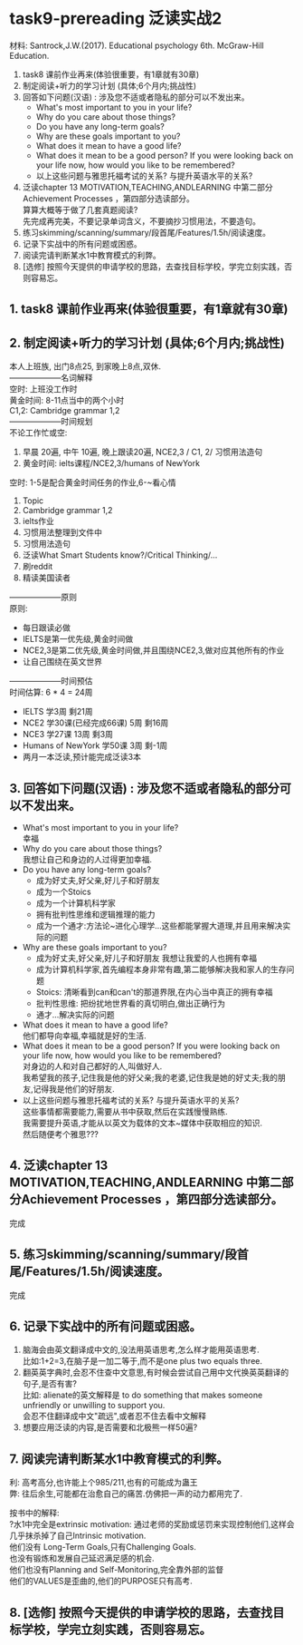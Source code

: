 #+OPTIONS: \n:t num:nil html-postamble:nil

* task9-prereading 泛读实战2
材料: Santrock,J.W.(2017). Educational psychology 6th. McGraw-Hill Education.
1. task8 课前作业再来(体验很重要，有1章就有30章)
2. 制定阅读+听力的学习计划 (具体;6个月内;挑战性)
3. 回答如下问题(汉语) : 涉及您不适或者隐私的部分可以不发出来。
	 - What's most important to you in your life?
	 - Why do you care about those things?
	 - Do you have any long-term goals?
	 - Why are these goals important to you?
	 - What does it mean to have a good life?
	 - What does it mean to be a good person? If you were looking back on your life now, how would you like to be remembered?
	 - 以上这些问题与雅思托福考试的关系? 与提升英语水平的关系?
4. 泛读chapter 13 MOTIVATION,TEACHING,ANDLEARNING 中第二部分Achievement Processes ，第四部分选读部分。
	 算算大概等于做了几套真题阅读?
	 先完成再完美，不要记录单词含义，不要摘抄习惯用法，不要造句。
5. 练习skimming/scanning/summary/段首尾/Features/1.5h/阅读速度。
6. 记录下实战中的所有问题或困惑。
7. 阅读完请判断某水1中教育模式的利弊。
8. [选修] 按照今天提供的申请学校的思路，去查找目标学校，学完立刻实践，否则容易忘。


** 1. task8 课前作业再来(体验很重要，有1章就有30章)
** 2. 制定阅读+听力的学习计划 (具体;6个月内;挑战性)
本人上班族, 出门8点25, 到家晚上8点,双休.
--------------------名词解释
空时: 上班没工作时
黄金时间: 8-11点当中的两个小时
C1,2: Cambridge grammar 1,2
--------------------时间规划
不论工作忙或空:
	1. 早晨 20遍, 中午 10遍, 晚上跟读20遍, NCE2,3 / C1, 2/ 习惯用法造句
	2. 黄金时间: ielts课程/NCE2,3/humans of NewYork
空时: 1-5是配合黄金时间任务的作业,6-~看心情
	1. Topic
	2. Cambridge grammar 1,2
	3. ielts作业
	4. 习惯用法整理到文件中
	5. 习惯用法造句
	6. 泛读What Smart Students know?/Critical Thinking/...
	7. 刷reddit
	8. 精读美国读者
--------------------原则		 
原则:
	- 每日跟读必做
	- IELTS是第一优先级,黄金时间做
	- NCE2,3是第二优先级,黄金时间做,并且围绕NCE2,3,做对应其他所有的作业
	- 让自己围绕在英文世界
--------------------时间预估
时间估算: 6 * 4 = 24周
	- IELTS 学3周 剩21周
	- NCE2 学30课(已经完成66课) 5周 剩16周
	- NCE3 学27课 13周 剩3周
	- Humans of NewYork 学50课 3周 剩-1周
	- 两月一本泛读,预计能完成泛读3本

** 3. 回答如下问题(汉语) : 涉及您不适或者隐私的部分可以不发出来。
- What's most important to you in your life?
	幸福
- Why do you care about those things?
	我想让自己和身边的人过得更加幸福.
- Do you have any long-term goals?
	- 成为好丈夫,好父亲,好儿子和好朋友
	- 成为一个Stoics
	- 成为一个计算机科学家
	- 拥有批判性思维和逻辑推理的能力
	- 成为一个通才:方法论~进化心理学...这些都能掌握大道理,并且用来解决实际的问题
- Why are these goals important to you?
	+ 成为好丈夫,好父亲,好儿子和好朋友 我想让我爱的人也拥有幸福
	+ 成为计算机科学家,首先编程本身非常有趣,第二能够解决我和家人的生存问题
	+ Stoics: 清晰看到can和can't的那道界限,在内心当中真正的拥有幸福
	+ 批判性思维: 把纷扰地世界看的真切明白,做出正确行为
	+ 通才...解决实际的问题
- What does it mean to have a good life?
	他们都导向幸福,幸福就是好的生活.
- What does it mean to be a good person? If you were looking back on your life now, how would you like to be remembered?
	对身边的人和对自己都好的人,叫做好人.
	我希望我的孩子,记住我是他的好父亲;我的老婆,记住我是她的好丈夫;我的朋友,记得我是他们的好朋友.
- 以上这些问题与雅思托福考试的关系? 与提升英语水平的关系?
	这些事情都需要能力,需要从书中获取,然后在实践慢慢熟练.
	我需要提升英语,才能从以英文为载体的文本~媒体中获取相应的知识.
	然后随便考个雅思???

** 4. 泛读chapter 13 MOTIVATION,TEACHING,ANDLEARNING 中第二部分Achievement Processes ，第四部分选读部分。
完成

** 5. 练习skimming/scanning/summary/段首尾/Features/1.5h/阅读速度。
完成

** 6. 记录下实战中的所有问题或困惑。
1. 脑海会由英文翻译成中文的,没法用英语思考,怎么样才能用英语思考.
	 比如:1+2=3,在脑子是一加二等于,而不是one plus two equals three.
2. 翻英英字典时,会忍不住查中文意思,有时候会尝试自己用中文代换英英翻译的句子,是否有害?
	 比如: alienate的英文解释是 to do something that makes someone unfriendly or unwilling to support you.
				会忍不住翻译成中文"疏远",或者忍不住去看中文解释
3. 想要应用泛读的内容,是否需要和北极熊一样50遍?

** 7. 阅读完请判断某水1中教育模式的利弊。
利: 高考高分,也许能上个985/211,也有的可能成为蛊王
弊: 往后余生,可能都在治愈自己的痛苦.仿佛把一声的动力都用完了.

按书中的解释:
?水1中完全是extrinsic motivation: 通过老师的奖励或惩罚来实现控制他们,这样会几乎抹杀掉了自己Intrinsic motivation.
他们没有 Long-Term Goals,只有Challenging Goals.
也没有锻炼和发展自己延迟满足感的机会.
他们也没有Planning and Self-Monitoring,完全靠外部的监督
他们的VALUES是歪曲的,他们的PURPOSE只有高考.

** 8. [选修] 按照今天提供的申请学校的思路，去查找目标学校，学完立刻实践，否则容易忘。
